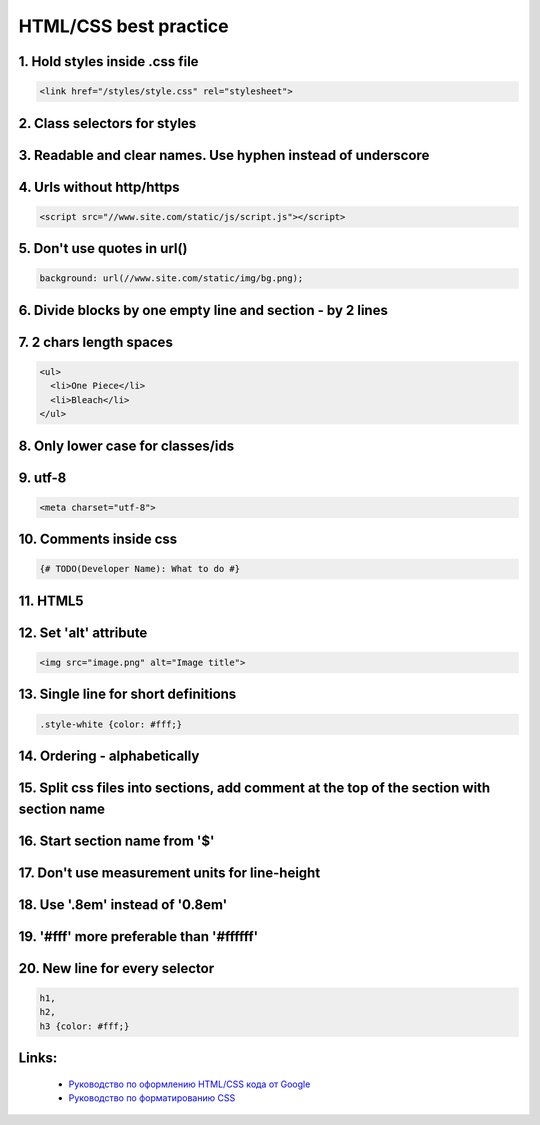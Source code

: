 HTML/CSS best practice
======================

1. Hold styles inside .css file
-------------------------------

.. code-block:: html

    <link href="/styles/style.css" rel="stylesheet">

2. Class selectors for styles
-----------------------------

3. Readable and clear names. Use hyphen instead of underscore
-------------------------------------------------------------

.. code-block::css

    .comment-body

4. Urls without http/https
--------------------------

.. code-block:: html

    <script src="//www.site.com/static/js/script.js"></script>

5. Don't use quotes in url()
----------------------------

.. code-block:: css

    background: url(//www.site.com/static/img/bg.png);

6. Divide blocks by one empty line and section - by 2 lines
-----------------------------------------------------------

7. 2 chars length spaces
------------------------

.. code-block:: html

    <ul>
      <li>One Piece</li>
      <li>Bleach</li>
    </ul>

8. Only lower case for classes/ids
----------------------------------

9. utf-8
--------

.. code-block:: html

    <meta charset="utf-8">

10. Comments inside css
-----------------------

.. code-block:: css

    {# TODO(Developer Name): What to do #}

11. HTML5
---------

12. Set 'alt' attribute
-----------------------

.. code-block:: html

    <img src="image.png" alt="Image title">

13. Single line for short definitions
-------------------------------------

.. code-block:: css

    .style-white {color: #fff;}

14. Ordering - alphabetically
-----------------------------

15. Split css files into sections, add comment at the top of the section with section name
------------------------------------------------------------------------------------------

16. Start section name from '$'
-------------------------------

17. Don't use measurement units for line-height
-----------------------------------------------

18. Use '.8em' instead of '0.8em'
---------------------------------

19. '#fff' more preferable than '#ffffff'
-----------------------------------------

20. New line for every selector
-------------------------------

.. code-block:: css

    h1,
    h2,
    h3 {color: #fff;}

Links:
------
    - `Руководство по оформлению HTML/CSS кода от Google <http://habrahabr.ru/post/143452/>`__
    - `Руководство по форматированию CSS <http://habrahabr.ru/post/149986/>`__

.. info::
    :tags: CSS, HTML
    :place: Alchevs'k, Ukraine
